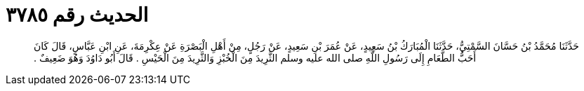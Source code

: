 
= الحديث رقم ٣٧٨٥

[quote.hadith]
حَدَّثَنَا مُحَمَّدُ بْنُ حَسَّانَ السَّمْتِيُّ، حَدَّثَنَا الْمُبَارَكُ بْنُ سَعِيدٍ، عَنْ عُمَرَ بْنِ سَعِيدٍ، عَنْ رَجُلٍ، مِنْ أَهْلِ الْبَصْرَةِ عَنْ عِكْرِمَةَ، عَنِ ابْنِ عَبَّاسٍ، قَالَ كَانَ أَحَبُّ الطَّعَامِ إِلَى رَسُولِ اللَّهِ صلى الله عليه وسلم الثَّرِيدَ مِنَ الْخُبْزِ وَالثَّرِيدَ مِنَ الْحَيْسِ ‏.‏ قَالَ أَبُو دَاوُدَ وَهُوَ ضَعِيفٌ ‏.‏